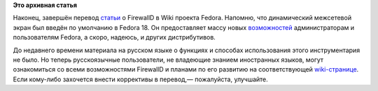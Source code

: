 .. title: Завершён перевод статьи о FirewallD
.. slug: Завершён-перевод-статьи-о-firewalld
.. date: 2013-05-04 16:00:10
.. tags:
.. category:
.. link:
.. description:
.. type: text
.. author: carasin

**Это архивная статья**


Наконец, завершён перевод
`статьи <https://fedoraproject.org/wiki/FirewallD>`__ о FirewallD в Wiki
проекта Fedora. Напомню, что динамический межсетевой экран был введён по
умолчанию в Fedora 18. Он предоставляет массу новых
`возможностей <https://fedoraproject.org/wiki/Features/firewalld-default>`__
администраторам и пользователям Fedora, а скоро, надеюсь, и других
дистрибутивов.

До недавнего времени материала на русском языке о функциях и способах
использования этого инструментария не было. Но теперь русскоязычные
пользователи, не владеющие знанием иностранных языков, могут
ознакомиться со всеми возможностями FirewallD и планами по его развитию
на соответствующей
`wiki-странице <https://fedoraproject.org/wiki/FirewallD/ru>`__. Если
кому-либо захочется внести коррективы в перевод,— пожалуйста, улучшайте.


